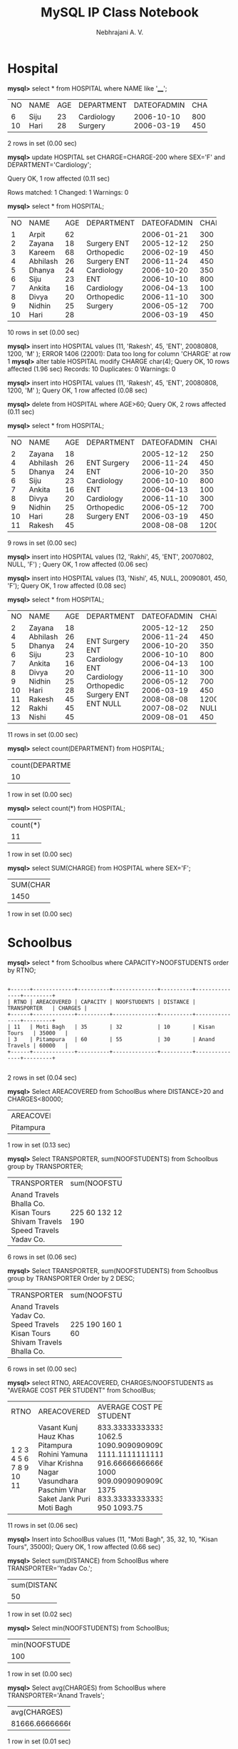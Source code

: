 #+title: MySQL IP Class Notebook
#+author: Nebhrajani A. V.
#+DATE:

* Hospital
  *mysql>* select * from HOSPITAL where NAME like '____';
+------+------+------+------------+-------------+--------+------+
| NO   | NAME | AGE  | DEPARTMENT | DATEOFADMIN | CHARGE | SEX  |
+------+------+------+------------+-------------+--------+------+
| 6    | Siju | 23   | Cardiology | 2006-10-10  | 800    | M    |
| 10   | Hari | 28   | Surgery    | 2006-03-19  | 450    | M    |
+------+------+------+------------+-------------+--------+------+
2 rows in set (0.00 sec)

*mysql>* update HOSPITAL set CHARGE=CHARGE-200 where SEX='F' and DEPARTMENT='Cardiology';

Query OK, 1 row affected (0.11 sec)

Rows matched: 1  Changed: 1  Warnings: 0

*mysql>* select * from HOSPITAL;
+------+----------+------+------------+-------------+--------+------+
| NO   | NAME     | AGE  | DEPARTMENT | DATEOFADMIN | CHARGE | SEX  |
+------+----------+------+------------+-------------+--------+------+
| 1    | Arpit    | 62   | Surgery    | 2006-01-21  | 300    | M    |
| 2    | Zayana   | 18   | ENT        | 2005-12-12  | 250    | F    |
| 3    | Kareem   | 68   | Orthopedic | 2006-02-19  | 450    | M    |
| 4    | Abhilash | 26   | Surgery    | 2006-11-24  | 450    | M    |
| 5    | Dhanya   | 24   | ENT        | 2006-10-20  | 350    | F    |
| 6    | Siju     | 23   | Cardiology | 2006-10-10  | 800    | M    |
| 7    | Ankita   | 16   | ENT        | 2006-04-13  | 100    | F    |
| 8    | Divya    | 20   | Cardiology | 2006-11-10  | 300    | F    |
| 9    | Nidhin   | 25   | Orthopedic | 2006-05-12  | 700    | M    |
| 10   | Hari     | 28   | Surgery    | 2006-03-19  | 450    | M    |
+------+----------+------+------------+-------------+--------+------+
10 rows in set (0.00 sec)

*mysql>* insert into HOSPITAL values (11, 'Rakesh', 45, 'ENT', 20080808, 1200, 'M'
);
ERROR 1406 (22001): Data too long for column 'CHARGE' at row 1
*mysql>* alter table HOSPITAL modify CHARGE char(4);
Query OK, 10 rows affected (1.96 sec)
Records: 10  Duplicates: 0  Warnings: 0

*mysql>* insert into HOSPITAL values (11, 'Rakesh', 45, 'ENT', 20080808, 1200, 'M'
);
Query OK, 1 row affected (0.08 sec)

*mysql>* delete from HOSPITAL where AGE>60;
Query OK, 2 rows affected (0.11 sec)

*mysql>* select * from HOSPITAL;
+------+----------+------+------------+-------------+--------+------+
| NO   | NAME     | AGE  | DEPARTMENT | DATEOFADMIN | CHARGE | SEX  |
+------+----------+------+------------+-------------+--------+------+
| 2    | Zayana   | 18   | ENT        | 2005-12-12  | 250    | F    |
| 4    | Abhilash | 26   | Surgery    | 2006-11-24  | 450    | M    |
| 5    | Dhanya   | 24   | ENT        | 2006-10-20  | 350    | F    |
| 6    | Siju     | 23   | Cardiology | 2006-10-10  | 800    | M    |
| 7    | Ankita   | 16   | ENT        | 2006-04-13  | 100    | F    |
| 8    | Divya    | 20   | Cardiology | 2006-11-10  | 300    | F    |
| 9    | Nidhin   | 25   | Orthopedic | 2006-05-12  | 700    | M    |
| 10   | Hari     | 28   | Surgery    | 2006-03-19  | 450    | M    |
| 11   | Rakesh   | 45   | ENT        | 2008-08-08  | 1200   | M    |
+------+----------+------+------------+-------------+--------+------+
9 rows in set (0.00 sec)

*mysql>* insert into HOSPITAL values (12, 'Rakhi', 45, 'ENT', 20070802, NULL, 'F')
;
Query OK, 1 row affected (0.06 sec)

*mysql>* insert into HOSPITAL values (13, 'Nishi', 45, NULL, 20090801, 450, 'F');
Query OK, 1 row affected (0.08 sec)

*mysql>* select * from HOSPITAL;
+------+----------+------+------------+-------------+--------+------+
| NO   | NAME     | AGE  | DEPARTMENT | DATEOFADMIN | CHARGE | SEX  |
+------+----------+------+------------+-------------+--------+------+
| 2    | Zayana   | 18   | ENT        | 2005-12-12  | 250    | F    |
| 4    | Abhilash | 26   | Surgery    | 2006-11-24  | 450    | M    |
| 5    | Dhanya   | 24   | ENT        | 2006-10-20  | 350    | F    |
| 6    | Siju     | 23   | Cardiology | 2006-10-10  | 800    | M    |
| 7    | Ankita   | 16   | ENT        | 2006-04-13  | 100    | F    |
| 8    | Divya    | 20   | Cardiology | 2006-11-10  | 300    | F    |
| 9    | Nidhin   | 25   | Orthopedic | 2006-05-12  | 700    | M    |
| 10   | Hari     | 28   | Surgery    | 2006-03-19  | 450    | M    |
| 11   | Rakesh   | 45   | ENT        | 2008-08-08  | 1200   | M    |
| 12   | Rakhi    | 45   | ENT        | 2007-08-02  | NULL   | F    |
| 13   | Nishi    | 45   | NULL       | 2009-08-01  | 450    | F    |
+------+----------+------+------------+-------------+--------+------+
11 rows in set (0.00 sec)

*mysql>* select count(DEPARTMENT) from HOSPITAL;
+-------------------+
| count(DEPARTMENT) |
+-------------------+
|                10 |
+-------------------+
1 row in set (0.00 sec)

*mysql>* select count(*) from HOSPITAL;
+----------+
| count(*) |
+----------+
|       11 |
+----------+
1 row in set (0.00 sec)

*mysql>* select SUM(CHARGE) from HOSPITAL where SEX='F';
+-------------+
| SUM(CHARGE) |
+-------------+
|        1450 |
+-------------+
1 row in set (0.00 sec)

* Schoolbus
*mysql>* select * from Schoolbus where CAPACITY>NOOFSTUDENTS order by RTNO;
#+begin_example

+------+-------------+----------+--------------+----------+---------------+---------+
| RTNO | AREACOVERED | CAPACITY | NOOFSTUDENTS | DISTANCE | TRANSPORTER   | CHARGES |
+------+-------------+----------+--------------+----------+---------------+---------+
| 11   | Moti Bagh   | 35       | 32           | 10       | Kisan Tours   | 35000   |
| 3    | Pitampura   | 60       | 55           | 30       | Anand Travels | 60000   |
+------+-------------+----------+--------------+----------+---------------+---------+

#+end_example
2 rows in set (0.04 sec)

*mysql>* Select AREACOVERED from SchoolBus where DISTANCE>20 and CHARGES<80000;
+-------------+
| AREACOVERED |
+-------------+
| Pitampura   |
+-------------+
1 row in set (0.13 sec)

*mysql>* Select TRANSPORTER, sum(NOOFSTUDENTS) from Schoolbus group by TRANSPORTER;
+----------------+-------------------+
| TRANSPORTER    | sum(NOOFSTUDENTS) |
+----------------+-------------------+
| Anand Travels  |               225 |
| Bhalla Co.     |                60 |
| Kisan Tours    |               132 |
| Shivam Travels |               120 |
| Speed Travels  |               160 |
| Yadav Co.      |               190 |
+----------------+-------------------+
6 rows in set (0.06 sec)

*mysql>* Select TRANSPORTER, sum(NOOFSTUDENTS) from Schoolbus group by TRANSPORTER Order by 2 DESC;
+----------------+-------------------+
| TRANSPORTER    | sum(NOOFSTUDENTS) |
+----------------+-------------------+
| Anand Travels  |               225 |
| Yadav Co.      |               190 |
| Speed Travels  |               160 |
| Kisan Tours    |               132 |
| Shivam Travels |               120 |
| Bhalla Co.     |                60 |
+----------------+-------------------+
6 rows in set (0.00 sec)

*mysql>* select RTNO, AREACOVERED, CHARGES/NOOFSTUDENTS as "AVERAGE COST PER STUDENT" from SchoolBus;
+------+---------------+--------------------------+
| RTNO | AREACOVERED   | AVERAGE COST PER STUDENT |
+------+---------------+--------------------------+
| 1    | Vasant Kunj   |        833.3333333333334 |
| 2    | Hauz Khas     |                   1062.5 |
| 3    | Pitampura     |        1090.909090909091 |
| 4    | Rohini        |        1111.111111111111 |
| 5    | Yamuna Vihar  |        916.6666666666666 |
| 6    | Krishna Nagar |                     1000 |
| 7    | Vasundhara    |        909.0909090909091 |
| 8    | Paschim Vihar |                     1375 |
| 9    | Saket         |        833.3333333333334 |
| 10   | Jank Puri     |                      950 |
| 11   | Moti Bagh     |                  1093.75 |
+------+---------------+--------------------------+
11 rows in set (0.06 sec)

*mysql>* Insert into SchoolBus values (11, "Moti Bagh", 35, 32, 10, "Kisan Tours", 35000);
Query OK, 1 row affected (0.66 sec)

*mysql>* Select sum(DISTANCE) from SchoolBus where TRANSPORTER='Yadav Co.';
+---------------+
| sum(DISTANCE) |
+---------------+
|            50 |
+---------------+
1 row in set (0.02 sec)

*mysql>* Select min(NOOFSTUDENTS) from SchoolBus;
+-------------------+
| min(NOOFSTUDENTS) |
+-------------------+
| 100               |
+-------------------+
1 row in set (0.00 sec)

*mysql>* Select avg(CHARGES) from SchoolBus where TRANSPORTER='Anand Travels';
+-------------------+
| avg(CHARGES)      |
+-------------------+
| 81666.66666666667 |
+-------------------+
1 row in set (0.01 sec)

*mysql>* Select Distinct TRANSPORTER from SchoolBUs;
+----------------+
| TRANSPORTER    |
+----------------+
| Shivam Travels |
| Anand Travels  |
| Bhalla Co.     |
| Yadav Co.      |
| Speed Travels  |
| Kisan Tours    |
+----------------+
6 rows in set (0.00 sec)

* Graduate
*mysql>* Select NAME from GRADUATE where DIVI="I" order by NAME;
+---------+
| NAME    |
+---------+
| ARJUN   |
| DIVYA   |
| DIWAKAR |
| JOHN    |
| KARAN   |
| REKHA   |
| ROBERT  |
| RUBINA  |
+---------+
8 rows in set (0.02 sec)

*mysql>* Select NAME, STIPEND, SUBJECT, STIPEND*12 as "AMOUNT OF STIPEND RECIEVED IN A YEAR" from GRADUATE;
+---------+---------+-----------+--------------------------------------+
| NAME    | STIPEND | SUBJECT   | AMOUNT OF STIPEND RECIEVED IN A YEAR |
+---------+---------+-----------+--------------------------------------+
| KARAN   | 400     | PHYSICS   |                                 4800 |
| DIWAKAR | 450     | COMP SC   |                                 5400 |
| DIVYA   | 300     | CHEMISTRY |                                 3600 |
| REKHA   | 350     | PHYSICS   |                                 4200 |
| ARJUN   | 500     | MATHS     |                                 6000 |
| SABINA  | 400     | CHEMISTRY |                                 4800 |
| JOHN    | 250     | PHYSICS   |                                 3000 |
| ROBERT  | 450     | MATHS     |                                 5400 |
| RUBINA  | 500     | COMP SC   |                                 6000 |
| VIKAS   | 400     | MATHS     |                                 4800 |
+---------+---------+-----------+--------------------------------------+
10 rows in set (0.00 sec)

*mysql>* select count(*) from GRADUATE where SUBJECT="PHYSICS" or SUBJECT="COMP SC";
+----------+
| count(*) |
+----------+
|        5 |
+----------+
1 row in set (0.05 sec)

*mysql>* insert into GRADUATE values (11, "KAJOL", 300, "COMP SC", 75, 1);
Query OK, 1 row affected (0.11 sec)

*mysql>* Select min(AVERAGE) from GRADUATE where SUBJECT="PHYSICS";
+--------------+
| min(AVERAGE) |
+--------------+
| 63           |
+--------------+
1 row in set (0.00 sec)

*mysql>* Select SUM(STIPEND) from GRADUATE where DIVI="II";
+--------------+
| SUM(STIPEND) |
+--------------+
|          800 |
+--------------+
1 row in set (0.00 sec)

*mysql>* Select AVG(STIPEND) from GRADUATE where AVERAGE>=65;
+--------------+
| AVG(STIPEND) |
+--------------+
|          420 |
+--------------+
1 row in set (0.00 sec)

*mysql>* select COUNT(DIstinct SUBJECT) from GRADUATE;
+-------------------------+
| COUNT(DIstinct SUBJECT) |
+-------------------------+
|                       4 |
+-------------------------+
1 row in set (0.06 sec)

* Books and Issued
*mysql>* select BookName, AuthorName, Price from book where Publisher='First Publ.';
+--------------+-----------------+-------+
| BookName     | AuthorName      | Price |
+--------------+-----------------+-------+
| The Tears    | William Hopkins | 650   |
| Thunderbolts | Anna Roberts    | 750   |
+--------------+-----------------+-------+
2 rows in set (0.00 sec)

*mysql>* select BookName from book where Type='Text';
+-----------------+
| BookName        |
+-----------------+
| My First C++    |
| C++ Brain Works |
+-----------------+
2 rows in set (0.00 sec)

*mysql>* select BookName,Price from book order by price;
+-----------------+-------+
| BookName        | Price |
+-----------------+-------+
| My First C++    | 350   |
| C++ Brain Works | 350   |
| Fast Cook       | 355   |
| The Tears       | 650   |
| Thunderbolts    | 750   |
+-----------------+-------+
5 rows in set (0.00 sec)

*mysql>* update book set Price=Price+50 where Publisher='EPB';
Query OK, 1 row affected (0.15 sec)
Rows matched: 1  Changed: 1  Warnings: 0

*mysql>* select count(*) from book;
+----------+
| count(*) |
+----------+
|        5 |
+----------+
1 row in set (0.00 sec)

*mysql>* select book.bookid, bookname, quantityissued from book, issued where book.bookid=issued.bookid;
+--------+--------------+----------------+
| bookid | bookname     | quantityissued |
+--------+--------------+----------------+
| T0001  | My First C++ | 4              |
| C0001  | Fast Cook    | 5              |
| F0001  | The Tears    | 2              |
+--------+--------------+----------------+
3 rows in set (0.00 sec)

*mysql>* select max(price) from book where quantity>=15;
+------------+
| max(price) |
+------------+
| 750        |
+------------+
1 row in set (0.00 sec)

*mysql>* select bookname, authorname from book where publisher='First Publ.';
+--------------+-----------------+
| bookname     | authorname      |
+--------------+-----------------+
| The Tears    | William Hopkins |
| Thunderbolts | Anna Roberts    |
+--------------+-----------------+
2 rows in set (0.00 sec)

*mysql>* select count(distinct publisher) from book where price>=400;
+---------------------------+
| count(distinct publisher) |
+---------------------------+
|                         2 |
+---------------------------+
1 row in set (0.04 sec)

* Items and Company
** (I)
  *mysql>* select PNAME,PRICE*QTY from ITEMS,COMPANY where ITEMS.ID=COMPANY.ID and City='Mumbai';

+-----------+-----------+
| PNAME     | PRICE*QTY |
+-----------+-----------+
| Soap      |      2400 |
| Deodorant |      5750 |
+-----------+-----------+

2 rows in set (0.01 sec)

** (II)
*mysql>* select PNAME,COMP,PRICE from ITEMS,COMPANY where ITEMS.ID=COMPANY.ID;
+-------------+---------+-------+
| PNAME       | COMP    | PRICE |
+-------------+---------+-------+
| Soap        | HLL     |    12 |
| Paste       | Colgate |  39.5 |
| Deodorant   | HLL     |   125 |
| Hair Oil    | Paras   | 28.75 |
| Cold Cream  | Ponds   |    66 |
| Tooth Brush | Wipro   |    25 |
+-------------+---------+-------+
6 rows in set (0.00 sec)

** (III)
*mysql>* delete from ITEMS where MDATE<20070101;
Query OK, 2 rows affected (0.06 sec)

*mysql>* Select * from ITEMS;
+------+------------+-------+------------+------+
| ID   | PNAME      | PRICE | MDATE      | QTY  |
+------+------------+-------+------------+------+
| T001 | Soap       |    12 | 2007-03-11 |  200 |
| T003 | Deodorant  |   125 | 2007-06-12 |   46 |
| T004 | Hair Oil   | 28.75 | 2007-09-25 |  325 |
| T005 | Cold Cream |    66 | 2007-10-09 |  144 |
+------+------------+-------+------------+------+
4 rows in set (0.02 sec)

** (IV)
*mysql>* update ITEMS set QTY=QTY+20 where PNAME='Soap' or PNAME='Paste';
Query OK, 1 row affected (0.05 sec)
Rows matched: 1  Changed: 1  Warnings: 0

*mysql>* Select * fRom ITEMS;
+------+------------+-------+------------+------+
| ID   | PNAME      | PRICE | MDATE      | QTY  |
+------+------------+-------+------------+------+
| T001 | Soap       |    12 | 2007-03-11 |  220 |
| T003 | Deodorant  |   125 | 2007-06-12 |   46 |
| T004 | Hair Oil   | 28.75 | 2007-09-25 |  325 |
| T005 | Cold Cream |    66 | 2007-10-09 |  144 |
+------+------------+-------+------------+------+
4 rows in set (0.00 sec)

** (V)
*mysql>* select count(*) from ITEMS,COMPANY where ITEMS.ID=COMPANY.ID;
+----------+
| count(*) |
+----------+
|        4 |
+----------+
1 row in set (0.02 sec)

** (VII)
*mysql>* select count(*) from COMPANY where COMP like 'P____';
+----------+
| count(*) |
+----------+
|        2 |
+----------+
1 row in set (0.03 sec)

** (VIII)
*mysql>* select PNAME from ITEMS where QTY<100;
+-----------+
| PNAME     |
+-----------+
| Deodorant |
+-----------+
1 row in set (0.00 sec)

* Activity and Coach
*mysql>* select ActivityName, Acode from Activity order by Acode DESC;
+--------------+-------+
| ActivityName | Acode |
+--------------+-------+
| Discus Throw | 1008  |
| Long Jump    | 1005  |
| Shot Put     | 1003  |
| High Jump    | 1002  |
| Relay 100x4  | 1001  |
+--------------+-------+
5 rows in set (0.00 sec)

*mysql>* select prizemoney, participantsnum from activity;
+------------+-----------------+
| prizemoney | participantsnum |
+------------+-----------------+
| 10000      | 16              |
| 12000      | 10              |
| 8000       | 12              |
| 9000       | 12              |
| 15000      | 10              |
+------------+-----------------+
5 rows in set (0.00 sec)

*mysql>* select name, Acode from coach  order by acode;
+---------------+-------+
| name          | Acode |
+---------------+-------+
| Ahmad Hussain | 1001  |
| Janila        | 1001  |
| Naaz          | 1003  |
| Ravinder      | 1008  |
+---------------+-------+
4 rows in set (0.00 sec)

*mysql>* select * from ACTIVITY where ScheduleDate<'20040101' order by ParticipantsNum;
+-------+--------------+-----------------+------------+--------------+
| ACode | ActivityName | ParticipantsNum | PrizeMoney | ScheduleDate |
+-------+--------------+-----------------+------------+--------------+
| 1002  | High Jump    | 10              | 12000      | 2003-12-12   |
+-------+--------------+-----------------+------------+--------------+
1 row in set (0.00 sec)

*mysql>* Select count(distinct ParticipantsNum) from activity;
+---------------------------------+
| count(distinct ParticipantsNum) |
+---------------------------------+
|                               3 |
+---------------------------------+
1 row in set (0.00 sec)

*mysql>* Select max(ScheduleDate), min(ScheduleDate) from activity;
+-------------------+-------------------+
| max(ScheduleDate) | min(ScheduleDate) |
+-------------------+-------------------+
| 2004-03-19        | 2003-12-12        |
+-------------------+-------------------+
1 row in set (0.00 sec)

*mysql>* select sum(PrizeMoney) from Activity;
+-----------------+
| sum(PrizeMoney) |
+-----------------+
|           54000 |
+-----------------+
1 row in set (0.00 sec)

*mysql>* SELECT DISTINCT ParticipantsNum  from ACTIVITY;
+-----------------+
| ParticipantsNum |
+-----------------+
| 16              |
| 10              |
| 12              |
+-----------------+
3 rows in set (0.00 sec)

*mysql>* select activity.acode, activityname, name from activity,coach where prizemoney>10000 and activity.acode=coach.acode;
+-------+--------------+----------+
| acode | activityname | name     |
+-------+--------------+----------+
| 1008  | Discus Throw | Ravinder |
+-------+--------------+----------+
1 row in set (0.00 sec)

* Employees and EMPSALARY
*mysql>* select * from employees;
+-------+-----------+----------+-------------------+------------+
| EmpId | FirstName | LastName | Address           | City       |
+-------+-----------+----------+-------------------+------------+
| 10    | Ravi      | Kumar    | Raj Nagar         | GZB        |
| 105   | Harry     | Waltor   | Gandhi Nagar      | GZB        |
| 152   | Sam       | Tones    | 33 Elm St.        | Paris      |
| 215   | Sarah     | Ackerman | 440 U.S. 110      | Upton      |
| 244   | Manila    | Sengupta | 24 Friends Street | New Delhi  |
| 300   | Robert    | Samuel   | 9 Fifth Cross     | Washington |
| 335   | Ritu      | Tondon   | Shastri Nagar     | GZB        |
| 400   | Rachel    | Lee      | 121 Harrison St.  | New York   |
| 441   | Peter     | Thompson | 11 Red Road       | Paris      |
+-------+-----------+----------+-------------------+------------+
9 rows in set (0.11 sec)

*mysql>* select * from empsalary;
+-------+--------+----------+-------------+
| EmpId | Salary | Benefits | Designation |
+-------+--------+----------+-------------+
| 10    | 75000  | 15000    | Manager     |
| 105   | 65000  | 15000    | Manager     |
| 152   | 80000  | 25000    | Director    |
| 215   | 75000  | 12500    | Manager     |
| 244   | 50000  | 12000    | Clerk       |
| 300   | 45000  | 10000    | Clerk       |
| 335   | 40000  | 10000    | Clerk       |
| 400   | 32000  | 7500     | Salesman    |
| 441   | 28000  | 7500     | Salesman    |
+-------+--------+----------+-------------+
9 rows in set (0.11 sec)

*mysql>* select firstname, lastname, address, city from employees where city='Paris';
+-----------+----------+-------------+-------+
| firstname | lastname | address     | city  |
+-----------+----------+-------------+-------+
| Sam       | Tones    | 33 Elm St.  | Paris |
| Peter     | Thompson | 11 Red Road | Paris |
+-----------+----------+-------------+-------+
2 rows in set (0.00 sec)

*mysql>* select * from employees order by firstname desc;
+-------+-----------+----------+-------------------+------------+
| EmpId | FirstName | LastName | Address           | City       |
+-------+-----------+----------+-------------------+------------+
| 215   | Sarah     | Ackerman | 440 U.S. 110      | Upton      |
| 152   | Sam       | Tones    | 33 Elm St.        | Paris      |
| 300   | Robert    | Samuel   | 9 Fifth Cross     | Washington |
| 335   | Ritu      | Tondon   | Shastri Nagar     | GZB        |
| 10    | Ravi      | Kumar    | Raj Nagar         | GZB        |
| 400   | Rachel    | Lee      | 121 Harrison St.  | New York   |
| 441   | Peter     | Thompson | 11 Red Road       | Paris      |
| 244   | Manila    | Sengupta | 24 Friends Street | New Delhi  |
| 105   | Harry     | Waltor   | Gandhi Nagar      | GZB        |
+-------+-----------+----------+-------------------+------------+
9 rows in set (0.00 sec)

*mysql>* select firstname, lastname, salary from employees, empsalary where employees.empid=empsalary.empid;
+-----------+----------+--------+
| firstname | lastname | salary |
+-----------+----------+--------+
| Ravi      | Kumar    | 75000  |
| Harry     | Waltor   | 65000  |
| Sam       | Tones    | 80000  |
| Sarah     | Ackerman | 75000  |
| Manila    | Sengupta | 50000  |
| Robert    | Samuel   | 45000  |
| Ritu      | Tondon   | 40000  |
| Rachel    | Lee      | 32000  |
| Peter     | Thompson | 28000  |
+-----------+----------+--------+
9 rows in set (0.06 sec)

*mysql>* select max(salary) from empsalary where designation="Manager" or designation="Clerk";
+-------------+
| max(salary) |
+-------------+
| 75000       |
+-------------+
1 row in set (0.00 sec)

*mysql>*
*mysql>* select firstname, salary from employees, empsalary where designation="Salesman" and Employees.empid=Empsalary.empid;
+-----------+--------+
| firstname | salary |
+-----------+--------+
| Rachel    | 32000  |
| Peter     | 28000  |
+-----------+--------+
2 rows in set (0.00 sec)

*mysql>* select count(distinct designation) from empsalary;
+-----------------------------+
| count(distinct designation) |
+-----------------------------+
|                           4 |
+-----------------------------+
1 row in set (0.00 sec)

*mysql>* select designation, sum(salary) from empsalary group by designation having count(*)>2;
+-------------+-------------+
| designation | sum(salary) |
+-------------+-------------+
| Clerk       |      135000 |
| Manager     |      215000 |
+-------------+-------------+
2 rows in set (0.00 sec)

*mysql>* select sum(benefits) from empsalary where designation="Clerk";
+---------------+
| sum(benefits) |
+---------------+
|         32000 |
+---------------+
1 row in set (0.02 sec)

* Products
*mysql>* create table products(productID integer, productcode varchar(30),name varchar(30), quantity integer,price decimal(10,2));
Query OK, 0 rows affected (0.09 sec)

*mysql>* insert into products values(1001,"pen","pen red",5000,1.23);
Query OK, 1 row affected (0.03 sec)

*mysql>* insert into products values(1002,"pen","pen blue",8000,1.25);
Query OK, 1 row affected (0.04 sec)

*mysql>* insert into products values(1003,"pen","pen black",2000,1.25);
Query OK, 1 row affected (0.03 sec)

*mysql>* insert into products values(1004,"pec","pencil 2B",10000,0.48);
Query OK, 1 row affected (0.04 sec)

*mysql>* insert into products values(1005,"pec","pencil 2H",8000,0.49);
Query OK, 1 row affected (0.03 sec)

*mysql>* insert into products values(1006,"pec","pencil HB",0,9999999.99);
Query OK, 1 row affected (0.07 sec)

*mysql>* select * from products;
+-----------+-------------+-----------+----------+------------+
| productID | productcode | name      | quantity | price      |
+-----------+-------------+-----------+----------+------------+
|      1001 | pen         | pen red   |     5000 |       1.23 |
|      1002 | pen         | pen blue  |     8000 |       1.25 |
|      1003 | pen         | pen black |     2000 |       1.25 |
|      1004 | pec         | pencil 2B |    10000 |       0.48 |
|      1005 | pec         | pencil 2H |     8000 |       0.49 |
|      1006 | pec         | pencil HB |        0 | 9999999.99 |
+-----------+-------------+-----------+----------+------------+
6 rows in set (0.11 sec)

*mysql>* select name,price from products where price<1.0;
+-----------+-------+
| name      | price |
+-----------+-------+
| pencil 2B |  0.48 |
| pencil 2H |  0.49 |
+-----------+-------+
2 rows in set (0.04 sec)

*mysql>* select name,quantity from products where quantity <= 2000;
+-----------+----------+
| name      | quantity |
+-----------+----------+
| pen black |     2000 |
| pencil HB |        0 |
+-----------+----------+
2 rows in set (0.00 sec)

*mysql>* select name,price from products where productcode="pen";
+-----------+-------+
| name      | price |
+-----------+-------+
| pen red   |  1.23 |
| pen blue  |  1.25 |
| pen black |  1.25 |
+-----------+-------+
3 rows in set (0.01 sec)

*mysql>* select name,price from products where name like "pencil%";
+-----------+------------+
| name      | price      |
+-----------+------------+
| pencil 2B |       0.48 |
| pencil 2H |       0.49 |
| pencil HB | 9999999.99 |
+-----------+------------+
3 rows in set (0.00 sec)

*mysql>* select name,price from products where name like "p_%";
+-----------+------------+
| name      | price      |
+-----------+------------+
| pen red   |       1.23 |
| pen blue  |       1.25 |
| pen black |       1.25 |
| pencil 2B |       0.48 |
| pencil 2H |       0.49 |
| pencil HB | 9999999.99 |
+-----------+------------+
6 rows in set (0.00 sec)

*mysql>* select*from products where quantity>=5000 and name like "pen%";
+-----------+-------------+-----------+----------+-------+
| productID | productcode | name      | quantity | price |
+-----------+-------------+-----------+----------+-------+
|      1001 | pen         | pen red   |     5000 |  1.23 |
|      1002 | pen         | pen blue  |     8000 |  1.25 |
|      1004 | pec         | pencil 2B |    10000 |  0.48 |
|      1005 | pec         | pencil 2H |     8000 |  0.49 |
+-----------+-------------+-----------+----------+-------+
4 rows in set (0.00 sec)

*mysql>* select*from products where quantity>=5000 and name like "pen%" and price <1.24;
+-----------+-------------+-----------+----------+-------+
| productID | productcode | name      | quantity | price |
+-----------+-------------+-----------+----------+-------+
|      1001 | pen         | pen red   |     5000 |  1.23 |
|      1004 | pec         | pencil 2B |    10000 |  0.48 |
|      1005 | pec         | pencil 2H |     8000 |  0.49 |
+-----------+-------------+-----------+----------+-------+
3 rows in set (0.00 sec)

*mysql>* select*from products where not(quantity>=5000 and name like "pen%");
+-----------+-------------+-----------+----------+------------+
| productID | productcode | name      | quantity | price      |
+-----------+-------------+-----------+----------+------------+
|      1003 | pen         | pen black |     2000 |       1.25 |
|      1006 | pec         | pencil HB |        0 | 9999999.99 |
+-----------+-------------+-----------+----------+------------+
2 rows in set (0.00 sec)

*mysql>* select*from products where name in("pen red","pen black");
+-----------+-------------+-----------+----------+-------+
| productID | productcode | name      | quantity | price |
+-----------+-------------+-----------+----------+-------+
|      1001 | pen         | pen red   |     5000 |  1.23 |
|      1003 | pen         | pen black |     2000 |  1.25 |
+-----------+-------------+-----------+----------+-------+
2 rows in set (0.00 sec)

*mysql>* select*from products where (price between 1.0 and 2.0) or (quantity between 1000 and 2000);
+-----------+-------------+-----------+----------+-------+
| productID | productcode | name      | quantity | price |
+-----------+-------------+-----------+----------+-------+
|      1001 | pen         | pen red   |     5000 |  1.23 |
|      1002 | pen         | pen blue  |     8000 |  1.25 |
|      1003 | pen         | pen black |     2000 |  1.25 |
+-----------+-------------+-----------+----------+-------+
3 rows in set (0.08 sec)

*mysql>* select*from products where not((price between 1.0 and 2.0) or (quantity between 1000 and 2000));
+-----------+-------------+-----------+----------+------------+
| productID | productcode | name      | quantity | price      |
+-----------+-------------+-----------+----------+------------+
|      1004 | pec         | pencil 2B |    10000 |       0.48 |
|      1005 | pec         | pencil 2H |     8000 |       0.49 |
|      1006 | pec         | pencil HB |        0 | 9999999.99 |
+-----------+-------------+-----------+----------+------------+
3 rows in set (0.00 sec)

*mysql>* insert into products values(1006,null,null,null,null);
Query OK, 1 row affected (0.13 sec)

*mysql>* select*from products where productcode is null;
+-----------+-------------+------+----------+-------+
| productID | productcode | name | quantity | price |
+-----------+-------------+------+----------+-------+
|      1006 | NULL        | NULL |     NULL |  NULL |
+-----------+-------------+------+----------+-------+
1 row in set (0.00 sec)

*mysql>* select*from products where productcode= null;
Empty set (0.00 sec)

* Sender and Recipient
*mysql>* create table sender(senderID varchar(20) primary key, sendername varchar(20),senderaddress varchar(30),sendercity varchar(30));
Query OK, 0 rows affected (0.36 sec)

*mysql>* insert into sender values("ND01","R Jain","2,ABC Appts","New Delhi");
Query OK, 1 row affected (0.15 sec)

*mysql>* insert into sender values("MU02","H Sinha","12 Newton","Mumbai");
Query OK, 1 row affected (0.03 sec)

*mysql>* insert into sender values("MU15","S Jha","27/A Park Street","Mumbai");
Query OK, 1 row affected (0.04 sec)

*mysql>* insert into sender values("ND50","T Prasad","122-K,SDA","New Delhi");
Query OK, 1 row affected (0.04 sec)

*mysql>* create table recepient(recID varchar(10), senderID varchar(20), recname varchar(30),recaddress varchar (20),reccity varchar(20),foreign key(senderID) references sender(senderID));
Query OK, 0 rows affected (0.10 sec)

*mysql>* insert into recepient values("KO05","ND01","R Bajpayee","5,Central Avenue","Kolkata");
Query OK, 1 row affected (0.05 sec)

*mysql>* insert into recepient values("ND08","MU02","S Mahajan","116,A Vihar","New Delhi");
Query OK, 1 row affected (0.14 sec)

*mysql>* insert into recepient values("MU19","ND01","H Singh","2A,Andheri East","Mumbai");
Query OK, 1 row affected (0.04 sec)

*mysql>* insert into recepient values("MU32","MU15","P k Swamy","B5, CS Terminus","Mumbai");
Query OK, 1 row affected (0.04 sec)

*mysql>* insert into recepient values("ND48","ND50","S Tripathi","13,B1D,MayurVihar","New Delhi");
Query OK, 1 row affected (0.13 sec)

*mysql>* select*from sender where sendercity="Mumbai";
+----------+------------+------------------+------------+
| senderID | sendername | senderaddress    | sendercity |
+----------+------------+------------------+------------+
| MU02     | H Sinha    | 12 Newton        | Mumbai     |
| MU15     | S Jha      | 27/A Park Street | Mumbai     |
+----------+------------+------------------+------------+
2 rows in set (0.14 sec)

*mysql>* select recID, sendername,senderaddress,recname,recaddress from sender,recepient where sender.senderID=recepient.senderID;
+-------+------------+------------------+------------+-------------------+
| recID | sendername | senderaddress    | recname    | recaddress        |
+-------+------------+------------------+------------+-------------------+
| ND08  | H Sinha    | 12 Newton        | S Mahajan  | 116,A Vihar       |
| MU32  | S Jha      | 27/A Park Street | P k Swamy  | B5, CS Terminus   |
| KO05  | R Jain     | 2,ABC Appts      | R Bajpayee | 5,Central Avenue  |
| MU19  | R Jain     | 2,ABC Appts      | H Singh    | 2A,Andheri East   |
| ND48  | T Prasad   | 122-K,SDA        | S Tripathi | 13,B1D,MayurVihar |
+-------+------------+------------------+------------+-------------------+
5 rows in set (0.00 sec)

*mysql>* select*from recepient order by recname;
+-------+----------+------------+-------------------+-----------+
| recID | senderID | recname    | recaddress        | reccity   |
+-------+----------+------------+-------------------+-----------+
| MU19  | ND01     | H Singh    | 2A,Andheri East   | Mumbai    |
| MU32  | MU15     | P k Swamy  | B5, CS Terminus   | Mumbai    |
| KO05  | ND01     | R Bajpayee | 5,Central Avenue  | Kolkata   |
| ND08  | MU02     | S Mahajan  | 116,A Vihar       | New Delhi |
| ND48  | ND50     | S Tripathi | 13,B1D,MayurVihar | New Delhi |
+-------+----------+------------+-------------------+-----------+
5 rows in set (0.00 sec)

*mysql>* select count(recname),reccity from recepient group by reccity;
+----------------+-----------+
| count(recname) | reccity   |
+----------------+-----------+
|              1 | Kolkata   |
|              2 | Mumbai    |
|              2 | New Delhi |
+----------------+-----------+
3 rows in set (0.04 sec)

*mysql>* select distinct sendercity from sender;
+------------+
| sendercity |
+------------+
| Mumbai     |
| New Delhi  |
+------------+
2 rows in set (0.00 sec)

*mysql>* select recname,recaddress from recepient where reccity not in("Mumbai","Kolkata");
+------------+-------------------+
| recname    | recaddress        |
+------------+-------------------+
| S Mahajan  | 116,A Vihar       |
| S Tripathi | 13,B1D,MayurVihar |
+------------+-------------------+
2 rows in set (0.00 sec)

*mysql>* select recID,recname from recepient where senderID="MU02" or senderID="ND50";
+-------+------------+
| recID | recname    |
+-------+------------+
| ND08  | S Mahajan  |
| ND48  | S Tripathi |
+-------+------------+
2 rows in set (0.00 sec)

*mysql>* select A.sendername, B.recname from sender A,recepient B where A.senderID=B.senderID and B.reccity="Mumbai";
+------------+-----------+
| sendername | recname   |
+------------+-----------+
| S Jha      | P k Swamy |
| R Jain     | H Singh   |
+------------+-----------+
2 rows in set (0.00 sec)

